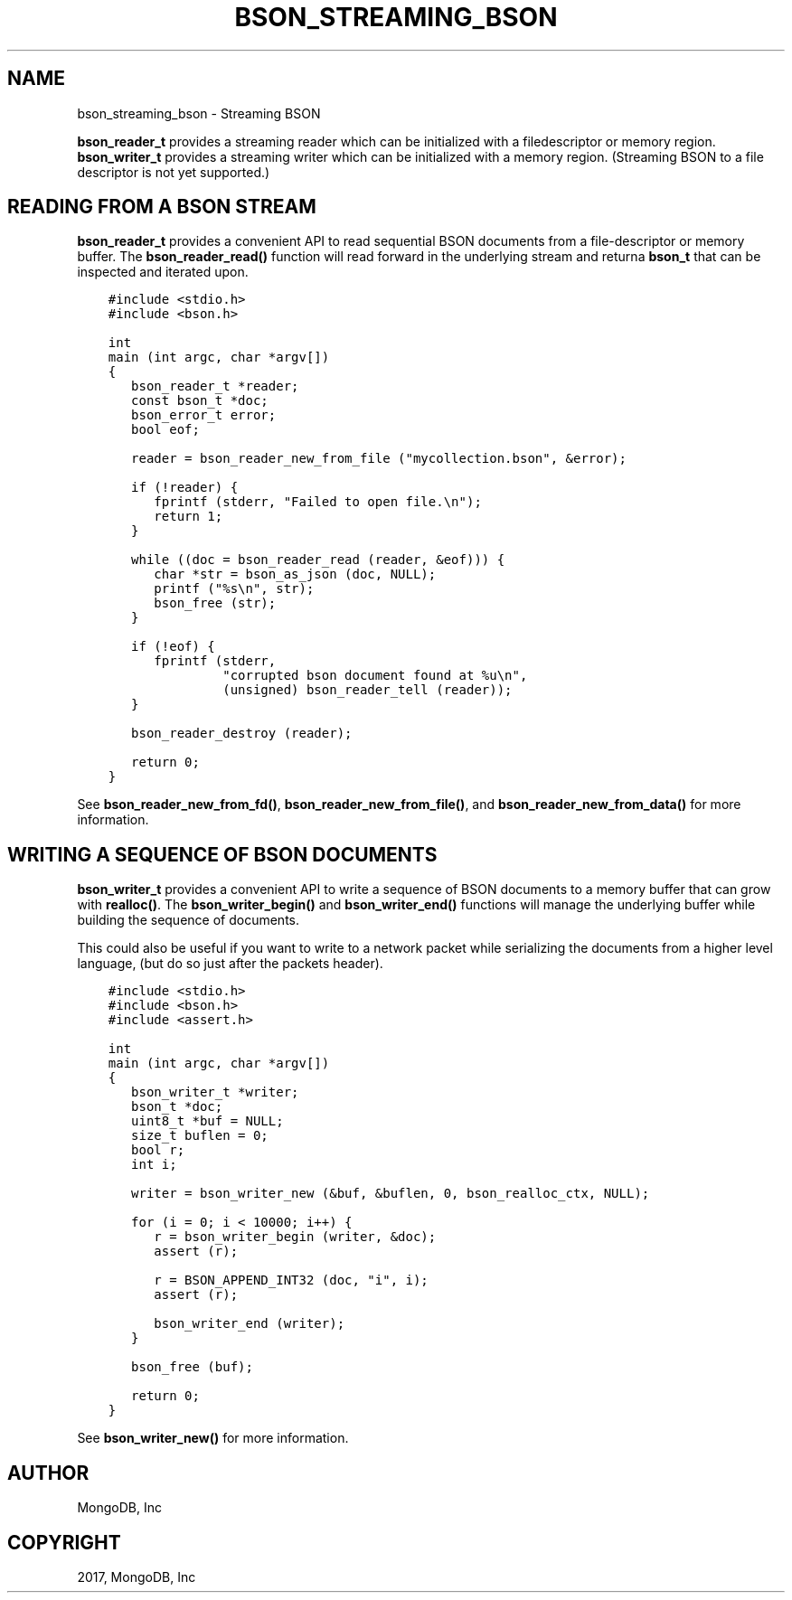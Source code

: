 .\" Man page generated from reStructuredText.
.
.TH "BSON_STREAMING_BSON" "3" "May 23, 2017" "1.6.3" "Libbson"
.SH NAME
bson_streaming_bson \- Streaming BSON
.
.nr rst2man-indent-level 0
.
.de1 rstReportMargin
\\$1 \\n[an-margin]
level \\n[rst2man-indent-level]
level margin: \\n[rst2man-indent\\n[rst2man-indent-level]]
-
\\n[rst2man-indent0]
\\n[rst2man-indent1]
\\n[rst2man-indent2]
..
.de1 INDENT
.\" .rstReportMargin pre:
. RS \\$1
. nr rst2man-indent\\n[rst2man-indent-level] \\n[an-margin]
. nr rst2man-indent-level +1
.\" .rstReportMargin post:
..
.de UNINDENT
. RE
.\" indent \\n[an-margin]
.\" old: \\n[rst2man-indent\\n[rst2man-indent-level]]
.nr rst2man-indent-level -1
.\" new: \\n[rst2man-indent\\n[rst2man-indent-level]]
.in \\n[rst2man-indent\\n[rst2man-indent-level]]u
..
.sp
\fBbson_reader_t\fP provides a streaming reader which can be initialized with a filedescriptor or memory region. \fBbson_writer_t\fP provides a streaming writer which can be initialized with a memory region. (Streaming BSON to a file descriptor is not yet supported.)
.SH READING FROM A BSON STREAM
.sp
\fBbson_reader_t\fP provides a convenient API to read sequential BSON documents from a file\-descriptor or memory buffer. The \fBbson_reader_read()\fP function will read forward in the underlying stream and returna \fBbson_t\fP that can be inspected and iterated upon.
.INDENT 0.0
.INDENT 3.5
.sp
.nf
.ft C
#include <stdio.h>
#include <bson.h>

int
main (int argc, char *argv[])
{
   bson_reader_t *reader;
   const bson_t *doc;
   bson_error_t error;
   bool eof;

   reader = bson_reader_new_from_file ("mycollection.bson", &error);

   if (!reader) {
      fprintf (stderr, "Failed to open file.\en");
      return 1;
   }

   while ((doc = bson_reader_read (reader, &eof))) {
      char *str = bson_as_json (doc, NULL);
      printf ("%s\en", str);
      bson_free (str);
   }

   if (!eof) {
      fprintf (stderr,
               "corrupted bson document found at %u\en",
               (unsigned) bson_reader_tell (reader));
   }

   bson_reader_destroy (reader);

   return 0;
}
.ft P
.fi
.UNINDENT
.UNINDENT
.sp
See \fBbson_reader_new_from_fd()\fP, \fBbson_reader_new_from_file()\fP, and \fBbson_reader_new_from_data()\fP for more information.
.SH WRITING A SEQUENCE OF BSON DOCUMENTS
.sp
\fBbson_writer_t\fP provides a convenient API to write a sequence of BSON documents to a memory buffer that can grow with \fBrealloc()\fP\&. The \fBbson_writer_begin()\fP and \fBbson_writer_end()\fP functions will manage the underlying buffer while building the sequence of documents.
.sp
This could also be useful if you want to write to a network packet while serializing the documents from a higher level language, (but do so just after the packets header).
.INDENT 0.0
.INDENT 3.5
.sp
.nf
.ft C
#include <stdio.h>
#include <bson.h>
#include <assert.h>

int
main (int argc, char *argv[])
{
   bson_writer_t *writer;
   bson_t *doc;
   uint8_t *buf = NULL;
   size_t buflen = 0;
   bool r;
   int i;

   writer = bson_writer_new (&buf, &buflen, 0, bson_realloc_ctx, NULL);

   for (i = 0; i < 10000; i++) {
      r = bson_writer_begin (writer, &doc);
      assert (r);

      r = BSON_APPEND_INT32 (doc, "i", i);
      assert (r);

      bson_writer_end (writer);
   }

   bson_free (buf);

   return 0;
}
.ft P
.fi
.UNINDENT
.UNINDENT
.sp
See \fBbson_writer_new()\fP for more information.
.SH AUTHOR
MongoDB, Inc
.SH COPYRIGHT
2017, MongoDB, Inc
.\" Generated by docutils manpage writer.
.
